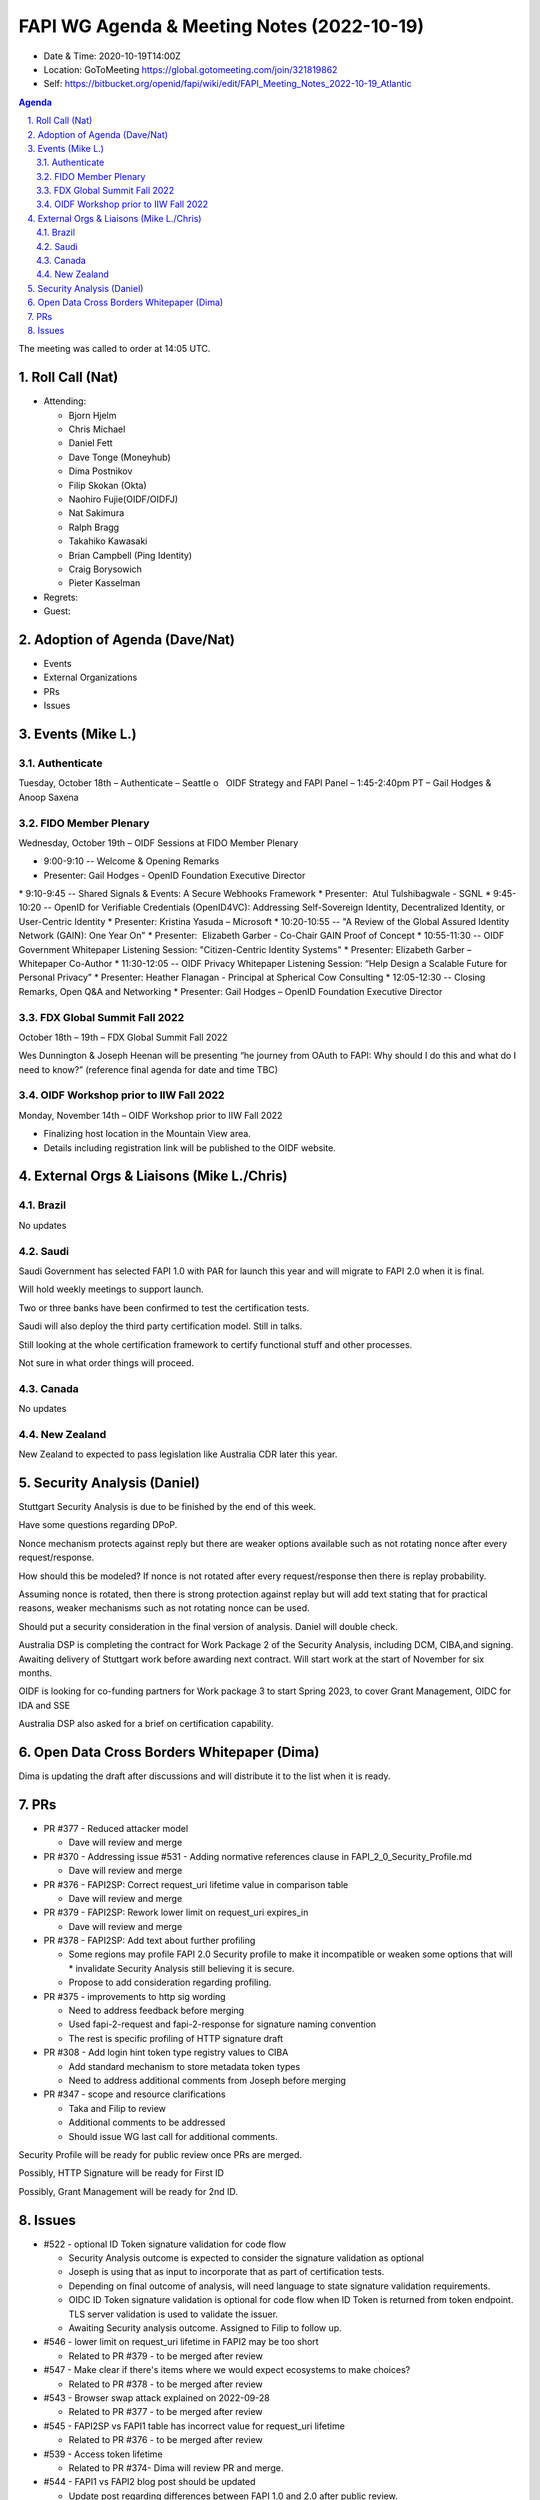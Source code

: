 ===========================================
FAPI WG Agenda & Meeting Notes (2022-10-19) 
===========================================
* Date & Time: 2020-10-19T14:00Z
* Location: GoToMeeting https://global.gotomeeting.com/join/321819862
* Self: https://bitbucket.org/openid/fapi/wiki/edit/FAPI_Meeting_Notes_2022-10-19_Atlantic
.. sectnum:: 
   :suffix: .

.. contents:: Agenda

The meeting was called to order at 14:05 UTC. 

Roll Call (Nat)
======================
* Attending: 

  * Bjorn Hjelm
  * Chris Michael
  * Daniel Fett
  * Dave Tonge (Moneyhub)
  * Dima Postnikov
  * Filip Skokan (Okta)
  * Naohiro Fujie(OIDF/OIDFJ)
  * Nat Sakimura
  * Ralph Bragg
  * Takahiko Kawasaki
  * Brian Campbell (Ping Identity)
  * Craig Borysowich
  * Pieter Kasselman

* Regrets: 
* Guest: 

Adoption of Agenda (Dave/Nat)
================================

* Events
* External Organizations
* PRs
* Issues


Events (Mike L.)
====================================================


Authenticate
-----------------------
Tuesday, October 18th – Authenticate – Seattle
o   OIDF Strategy and FAPI Panel – 1:45-2:40pm PT – Gail Hodges & Anoop Saxena

FIDO Member Plenary
-----------------------
Wednesday, October 19th – OIDF Sessions at FIDO Member Plenary

* 9:00-9:10 -- Welcome & Opening Remarks
* Presenter: Gail Hodges - OpenID Foundation Executive Director
* 9:10-9:45 -- Shared Signals & Events: A Secure Webhooks Framework
* Presenter:  Atul Tulshibagwale - SGNL
* 9:45-10:20 -- OpenID for Verifiable Credentials (OpenID4VC): Addressing Self-Sovereign Identity, Decentralized Identity, or User-Centric Identity
* Presenter: Kristina Yasuda – Microsoft
* 10:20-10:55 -- "A Review of the Global Assured Identity Network (GAIN): One Year On"
* Presenter:  Elizabeth Garber - Co-Chair GAIN Proof of Concept
* 10:55-11:30 -- OIDF Government Whitepaper Listening Session: "Citizen-Centric Identity Systems"
* Presenter: Elizabeth Garber – Whitepaper Co-Author
* 11:30-12:05 -- OIDF Privacy Whitepaper Listening Session: “Help Design a Scalable Future for Personal Privacy”
* Presenter: Heather Flanagan - Principal at Spherical Cow Consulting
* 12:05-12:30 -- Closing Remarks, Open Q&A and Networking
* Presenter: Gail Hodges – OpenID Foundation Executive Director

FDX Global Summit Fall 2022
----------------------------------
October 18th – 19th – FDX Global Summit Fall 2022

Wes Dunnington & Joseph Heenan will be presenting “he journey from OAuth to FAPI: Why should I do this and what do I need to know?” (reference final agenda for date and time TBC)

OIDF Workshop prior to IIW Fall 2022
----------------------------------------
Monday, November 14th – OIDF Workshop prior to IIW Fall 2022

* Finalizing host location in the Mountain View area.
* Details including registration link will be published to the OIDF website.


External Orgs & Liaisons (Mike L./Chris)
============================================
Brazil 
-----------
No updates

Saudi
---------
Saudi Government has selected FAPI 1.0 with PAR for launch this year and will migrate to FAPI 2.0 when it is final. 

Will hold weekly meetings to support launch.

Two or three banks have been confirmed to test the certification tests.

Saudi will also deploy the third party certification model. Still in talks.

Still looking at the whole certification framework to certify functional stuff and other processes.

Not sure in what order things will proceed.


Canada
-----------
No updates

New Zealand
-----------
New Zealand to expected to pass legislation like Australia CDR later this year.


Security Analysis (Daniel)
=============================
Stuttgart Security Analysis is due to be finished by the end of this week.

Have some questions regarding DPoP.

Nonce mechanism protects against reply but there are weaker options available such as not rotating nonce after every request/response.

How should this be modeled? If nonce is not rotated after every request/response then there is replay probability. 

Assuming nonce is rotated, then there is strong protection against replay but will add text stating that for practical reasons,  weaker mechanisms such as not rotating nonce can be used.

Should put a security consideration in the final version of analysis. Daniel will double check.

Australia DSP is completing the contract for Work Package 2 of the Security Analysis, including DCM, CIBA,and signing. Awaiting delivery of Stuttgart work before awarding next contract. Will start work at the start of November for six months.

OIDF is looking for co-funding partners for Work package 3 to start Spring 2023,  to cover Grant Management, OIDC for IDA and SSE

Australia DSP also asked for a brief  on certification capability.



Open Data Cross Borders Whitepaper (Dima)
============================================

Dima is updating the draft after discussions and will distribute it to the list when it is ready.



PRs
========

* PR #377 - Reduced attacker model

  * Dave will review and merge

* PR #370 - Addressing issue #531 - Adding normative references clause in FAPI_2_0_Security_Profile.md

  * Dave will review and merge

* PR #376 -  FAPI2SP: Correct request_uri lifetime value in comparison table

  * Dave will review and merge

* PR #379 - FAPI2SP: Rework lower limit on request_uri expires_in

  * Dave will review and merge
 
* PR #378 - FAPI2SP: Add text about further profiling

  * Some regions may profile FAPI 2.0 Security profile to make it incompatible or weaken some options that will   * invalidate Security Analysis still believing it is secure.
  * Propose to add consideration regarding profiling.


* PR #375 - improvements to http sig wording

  * Need to address feedback before merging
  * Used fapi-2-request and fapi-2-response for signature naming convention
  * The rest is specific profiling of HTTP signature draft


* PR #308 - Add login hint token type registry values to CIBA

  * Add standard mechanism to store metadata token types
  * Need to address additional comments from Joseph before merging


* PR #347 - scope and resource clarifications

  * Taka and Filip to review 
  * Additional comments to be addressed
  * Should issue WG last call for additional comments.


Security Profile will be ready for public review once PRs are merged.

Possibly, HTTP Signature will be ready for First ID

Possibly, Grant Management will be ready for 2nd ID.


Issues
========
* #522 - optional ID Token signature validation for code flow

  * Security Analysis outcome is expected to consider the signature validation as optional
  * Joseph is using that as input to  incorporate that as part of certification tests.
  * Depending on final outcome of analysis, will need language to state signature validation requirements.
  * OIDC ID Token signature validation is optional for code flow when ID Token is returned from token endpoint. TLS server validation is used to validate the issuer.
  * Awaiting Security analysis outcome. Assigned to Filip to follow up.


* #546 - lower limit on request_uri lifetime in FAPI2 may be too short

  * Related to PR #379  - to be merged after review

* #547 - Make clear if there's items where we would expect ecosystems to make choices?

  * Related to PR #378 - to be merged after review

* #543 - Browser swap attack explained on 2022-09-28

  * Related to PR #377 - to be merged after review

* #545 - FAPI2SP vs FAPI1 table has incorrect value for request_uri lifetime

  * Related to PR #376 - to be merged after review

* #539 - Access token lifetime

  * Related to PR #374- Dima will review PR and merge.

* #544 - FAPI1 vs FAPI2 blog post should be updated

  * Update post regarding differences between FAPI 1.0 and 2.0 after public review.

* #534 - Authorization Request Leaks lead to CSRF

  * Resolved with PR #367

* #531 - Insert "2. Normative references" to comply with ISODIR2

  * Resolved with PR #370 

* #523 - Rotation of Refresh token - Compromised client highlighted by AU - CDR Independent review

  * Awaiting feedback from the Australian team but will close for now.
  * Will discuss with Australia on the coming Friday call.

* #465 - Align the chapter etc. structure to FAPI 1

  * Close due to duplicate issue

* #506 - Explict security target

  * Attacker model is for the security profile.
  * Will need a delta of the attacker model for other specs.
  * Will reassign to other CIBA spec.


* #449 - Field name and type for resources

  * Awaiting implementer feedback. Filip and Taka will review.

* #439 - Grant Management API Query Response expiration and issued at

  * Awaiting implementer feedback. Filip and Taka will review.


* #520 - Versioning for first draft of FAPI2-Advanced

  * Joseph proposed the message signing spec keep the same numbering in sync as the baseline security profile.
  * Having a different implementer’s draft number is not an issue and numbers should not be skipped


The call adjourned at 15:15